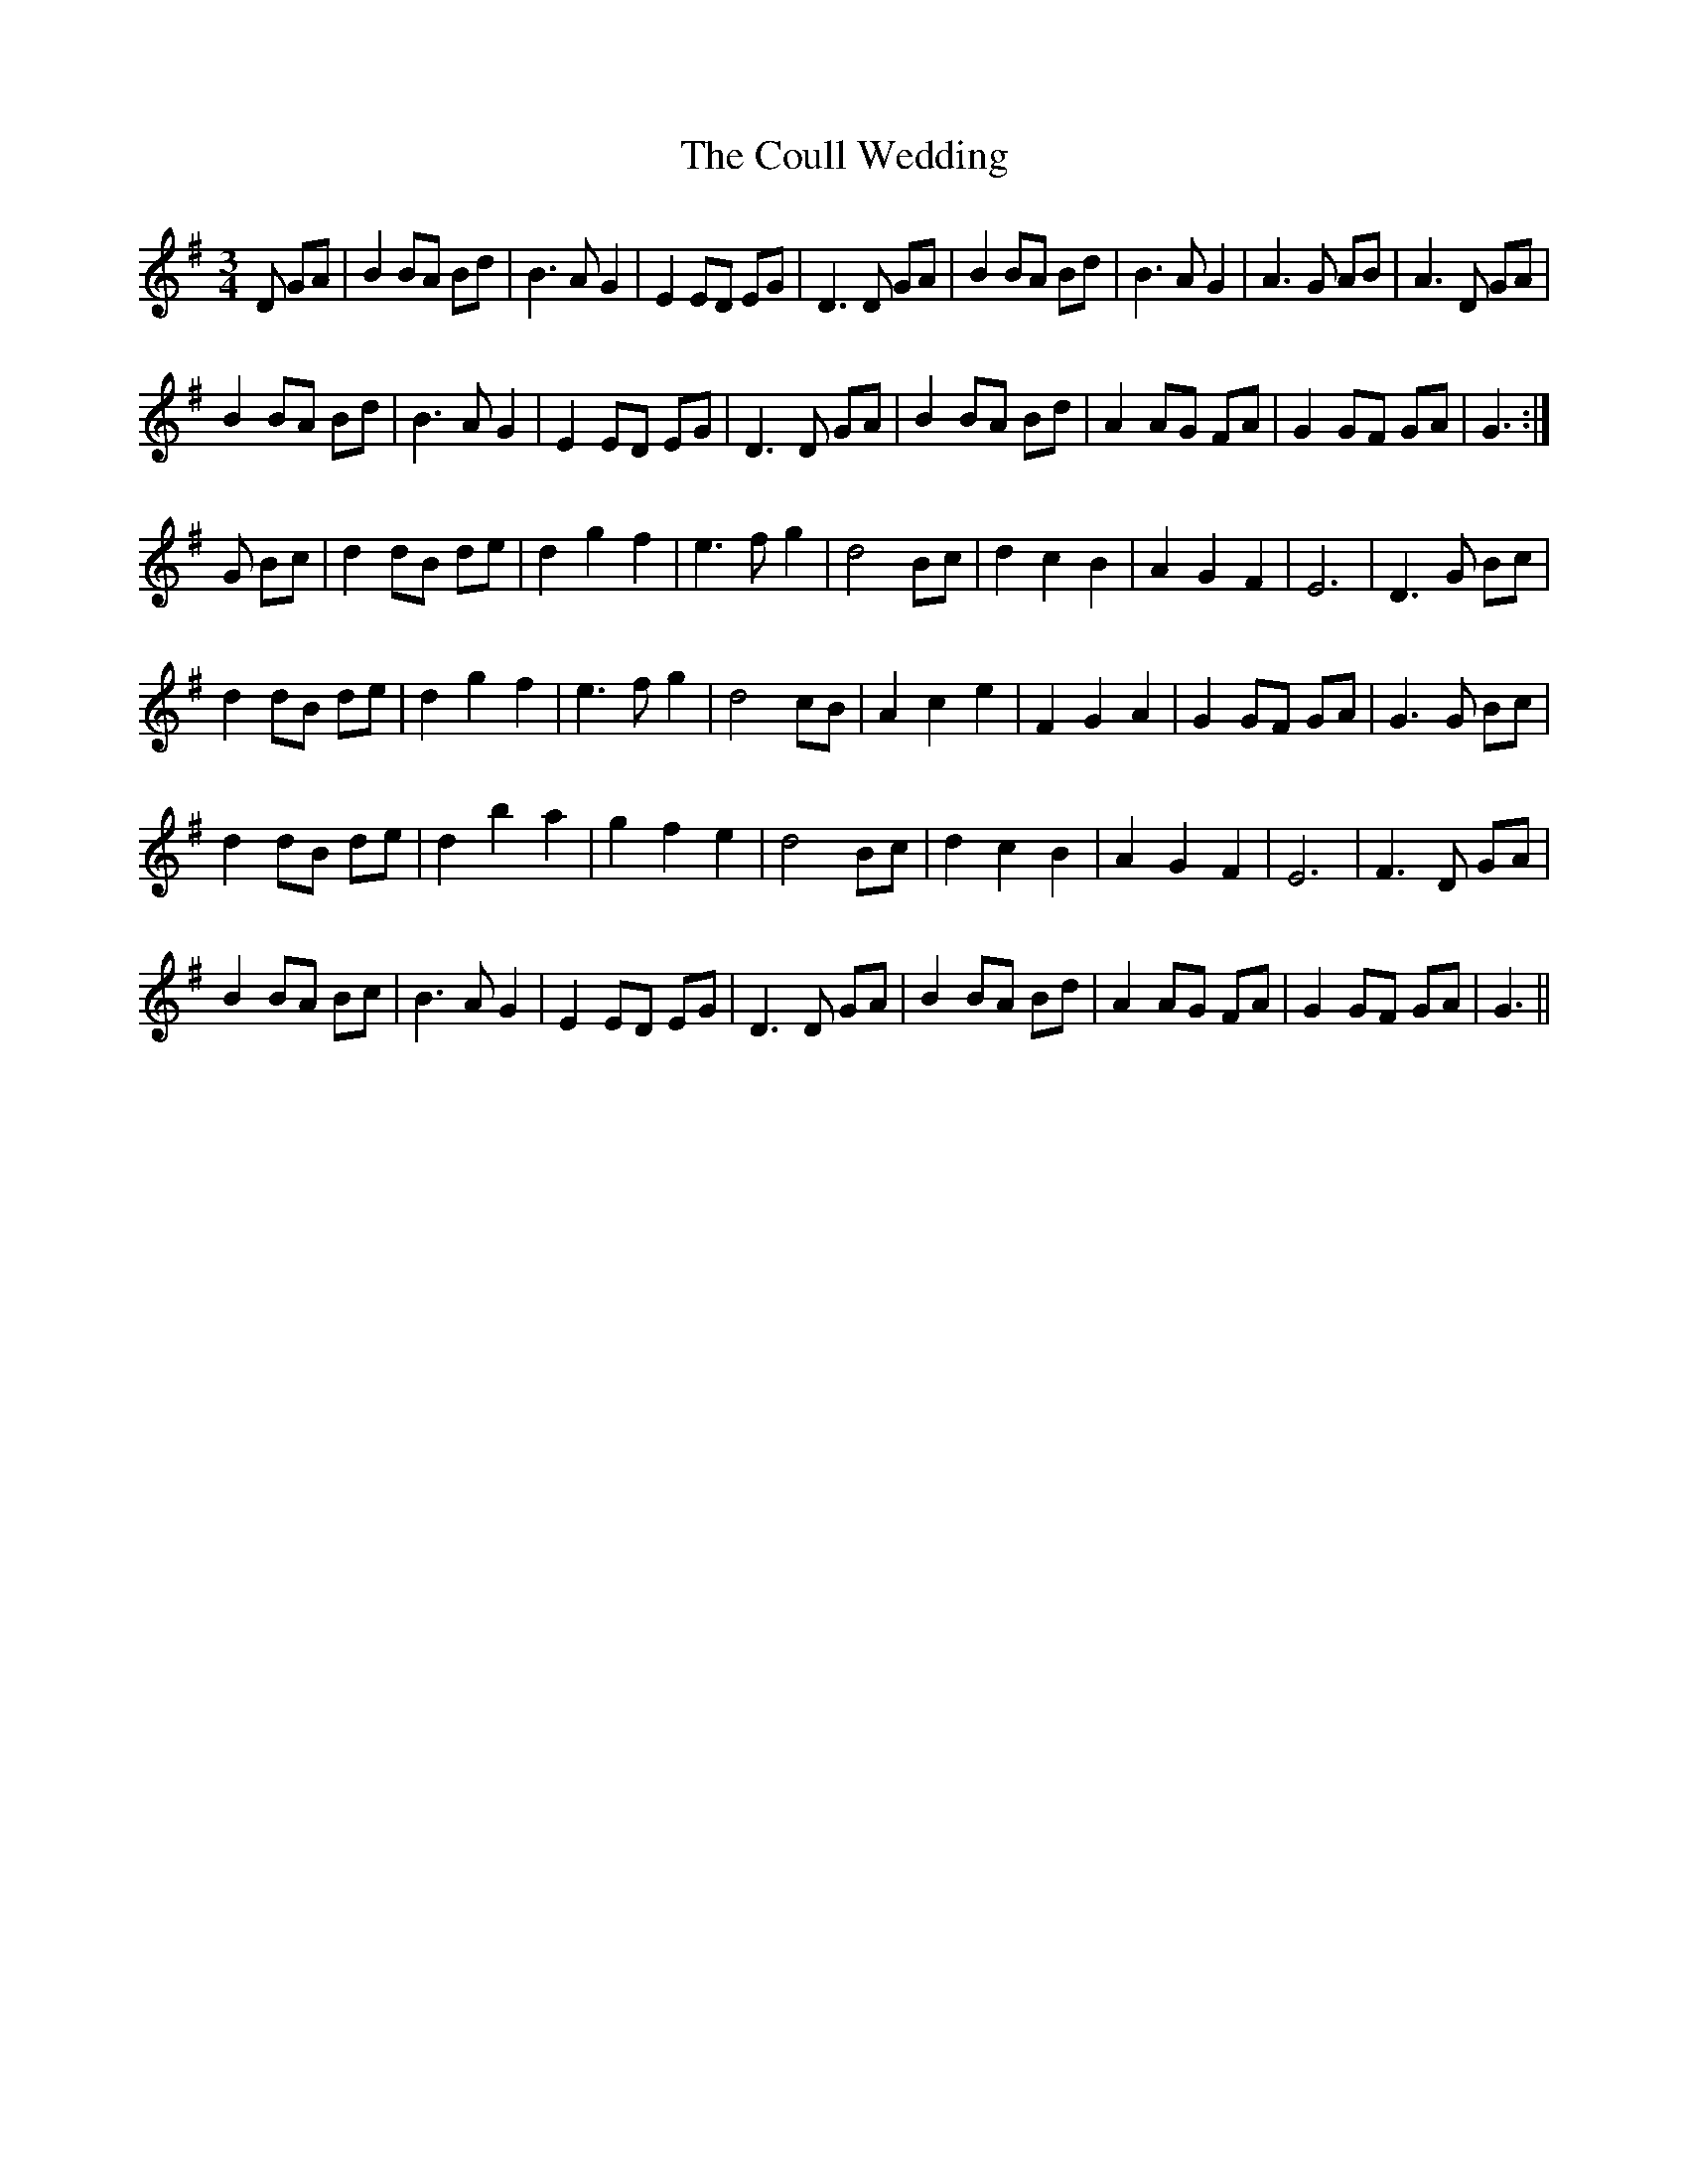 X: 8347
T: Coull Wedding, The
R: waltz
M: 3/4
K: Gmajor
D GA|B2 BA Bd|B3A G2|E2 ED EG|D3 D GA|B2 BA Bd|B3A G2|A3 G AB|A3D GA|
B2 BA Bd|B3A G2|E2 ED EG|D3 D GA|B2 BA Bd|A2 AG FA|G2 GF GA|G3:|
G Bc|d2 dB de|d2 g2 f2|e3f g2|d4 Bc|d2 c2 B2|A2 G2 F2|E6|D3 G Bc|
d2 dB de|d2 g2 f2|e3f g2|d4 cB|A2 c2 e2|F2 G2 A2|G2 GF GA|G3 G Bc|
d2 dB de|d2 b2 a2|g2 f2 e2|d4 Bc|d2 c2 B2|A2 G2 F2|E6|F3 D GA|
B2 BA Bc|B3A G2|E2 ED EG|D3 D GA|B2 BA Bd|A2 AG FA|G2 GF GA|G3||


